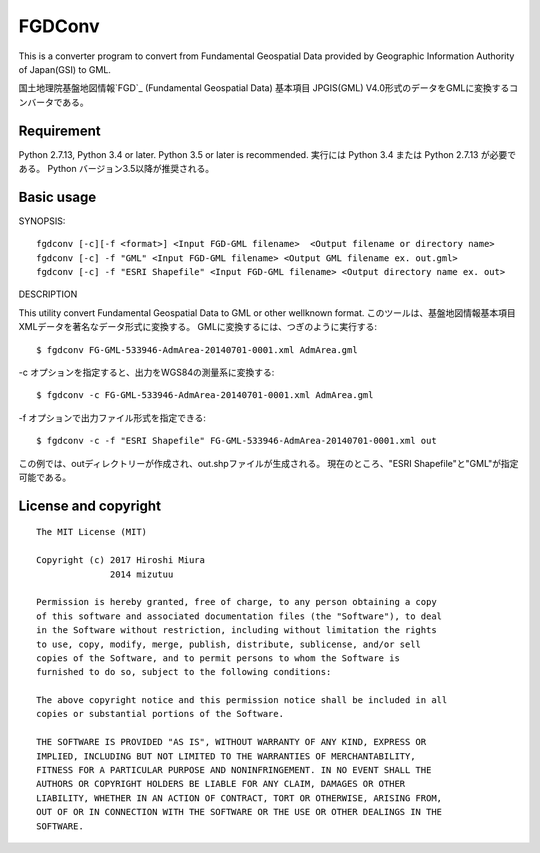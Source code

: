 FGDConv
=======

This is a converter program to convert from Fundamental Geospatial Data provided
by Geographic Information Authority of Japan(GSI) to GML.

国土地理院基盤地図情報`FGD`_ (Fundamental Geospatial Data) 基本項目 JPGIS(GML)
V4.0形式のデータをGMLに変換するコンバータである。


.. _FGD: http://www.gsi.go.jp/kiban/

Requirement
-----------

Python 2.7.13, Python 3.4 or later. Python 3.5 or later is recommended.
実行には Python 3.4 または Python 2.7.13 が必要である。
Python バージョン3.5以降が推奨される。


Basic usage
-----------

SYNOPSIS::

    fgdconv [-c][-f <format>] <Input FGD-GML filename>  <Output filename or directory name>
    fgdconv [-c] -f "GML" <Input FGD-GML filename> <Output GML filename ex. out.gml>
    fgdconv [-c] -f "ESRI Shapefile" <Input FGD-GML filename> <Output directory name ex. out>


DESCRIPTION

This utility convert Fundamental Geospatial Data to GML or other wellknown format.
このツールは、基盤地図情報基本項目XMLデータを著名なデータ形式に変換する。
GMLに変換するには、つぎのように実行する::

    $ fgdconv FG-GML-533946-AdmArea-20140701-0001.xml AdmArea.gml

-c オプションを指定すると、出力をWGS84の測量系に変換する::

    $ fgdconv -c FG-GML-533946-AdmArea-20140701-0001.xml AdmArea.gml

-f オプションで出力ファイル形式を指定できる::

    $ fgdconv -c -f "ESRI Shapefile" FG-GML-533946-AdmArea-20140701-0001.xml out

この例では、outディレクトリーが作成され、out.shpファイルが生成される。
現在のところ、"ESRI Shapefile"と"GML"が指定可能である。


License and copyright
---------------------

::

    The MIT License (MIT)

    Copyright (c) 2017 Hiroshi Miura
                  2014 mizutuu

    Permission is hereby granted, free of charge, to any person obtaining a copy
    of this software and associated documentation files (the "Software"), to deal
    in the Software without restriction, including without limitation the rights
    to use, copy, modify, merge, publish, distribute, sublicense, and/or sell
    copies of the Software, and to permit persons to whom the Software is
    furnished to do so, subject to the following conditions:

    The above copyright notice and this permission notice shall be included in all
    copies or substantial portions of the Software.

    THE SOFTWARE IS PROVIDED "AS IS", WITHOUT WARRANTY OF ANY KIND, EXPRESS OR
    IMPLIED, INCLUDING BUT NOT LIMITED TO THE WARRANTIES OF MERCHANTABILITY,
    FITNESS FOR A PARTICULAR PURPOSE AND NONINFRINGEMENT. IN NO EVENT SHALL THE
    AUTHORS OR COPYRIGHT HOLDERS BE LIABLE FOR ANY CLAIM, DAMAGES OR OTHER
    LIABILITY, WHETHER IN AN ACTION OF CONTRACT, TORT OR OTHERWISE, ARISING FROM,
    OUT OF OR IN CONNECTION WITH THE SOFTWARE OR THE USE OR OTHER DEALINGS IN THE
    SOFTWARE.

